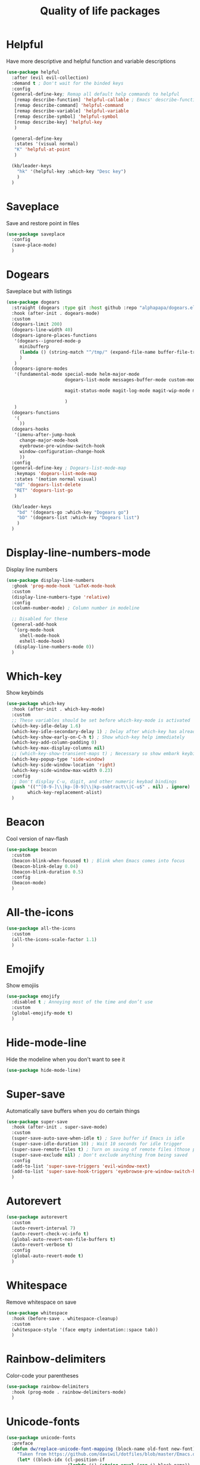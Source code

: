          #+TITLE: Quality of life packages

* Helpful

Have more descriptive and helpful function and variable descriptions
#+BEGIN_SRC emacs-lisp
  (use-package helpful
    :after (evil evil-collection)
    :demand t ; Don't wait for the binded keys
    :config
    (general-define-key; Remap all default help commands to helpful
     [remap describe-function] 'helpful-callable ; Emacs' describe-function includes both functions and macros
     [remap describe-command] 'helpful-command
     [remap describe-variable] 'helpful-variable
     [remap describe-symbol] 'helpful-symbol
     [remap describe-key] 'helpful-key
     )
  
    (general-define-key
     :states '(visual normal)
     "K" 'helpful-at-point
     )
  
    (kb/leader-keys
      "hk" '(helpful-key :which-key "Desc key")
      )
    )
#+END_SRC

* Saveplace

Save and restore point in files
#+BEGIN_SRC emacs-lisp
  (use-package saveplace
    :config
    (save-place-mode)
    )
#+END_SRC

* Dogears

Saveplace but with listings
#+begin_src emacs-lisp
  (use-package dogears
    :straight (dogears :type git :host github :repo "alphapapa/dogears.el")
    :hook (after-init . dogears-mode)
    :custom
    (dogears-limit 200)
    (dogears-line-width 40)
    (dogears-ignore-places-functions
     '(dogears--ignored-mode-p
       minibufferp
       (lambda () (string-match "^/tmp/" (expand-file-name buffer-file-truename)))
       )
     )
    (dogears-ignore-modes
     '(fundamental-mode special-mode helm-major-mode
                        dogears-list-mode messages-buffer-mode custom-mode helpful-mode elfeed-search-mode elfeed-show-mode org-roam-mode embark-collect-mode man-mode flycheck-error-list-mode ledger-report-mode
  
                        magit-status-mode magit-log-mode magit-wip-mode magit-diff-mode magit-blob-mode magit-refs-mode magit-stash-mode magit-blame-mode magit-reflog-mode magit-cherry-mode magit-proces-mode magit-section-mode magit-stashes-mode magit-repolist-mode magit-revision-mode magit-log-select-mode magit-merge-preview-mode magit-wip-after-save-mode magit-submodule-list-mode magit-blame-read-only-mode magit-wip-after-apply-mode magit-wip-before-apply-mode magit-wip-initial-backup-mode magit-wip-after-save-local-mode unpackaged/magit-log-date-headers-mode
  
                        )
     )
    (dogears-functions
     '(
       ))
    (dogears-hooks
     '(imenu-after-jump-hook
       change-major-mode-hook
       eyebrowse-pre-window-switch-hook
       window-configuration-change-hook
       ))
    :config
    (general-define-key ; Dogears-list-mode-map
     :keymaps 'dogears-list-mode-map
     :states '(motion normal visual)
     "dd" 'dogears-list-delete
     "RET" 'dogears-list-go
     )
  
    (kb/leader-keys
      "bd" '(dogears-go :which-key "Dogears go")
      "bD" '(dogears-list :which-key "Dogears list")
      )
    )
#+end_src

* Display-line-numbers-mode

Display line numbers
#+begin_src emacs-lisp
  (use-package display-line-numbers
    :ghook 'prog-mode-hook 'LaTeX-mode-hook
    :custom
    (display-line-numbers-type 'relative)
    :config
    (column-number-mode) ; Column number in modeline
  
    ;; Disabled for these
    (general-add-hook
     '(org-mode-hook
       shell-mode-hook
       eshell-mode-hook)
     (display-line-numbers-mode 0))
    )
#+end_src

* Which-key

Show keybinds
#+BEGIN_SRC emacs-lisp
  (use-package which-key
    :hook (after-init . which-key-mode)
    :custom
    ;; These variables should be set before which-key-mode is activated
    (which-key-idle-delay 1.6)
    (which-key-idle-secondary-delay 1) ; Delay after which-key has already been shown
    (which-key-show-early-on-C-h t) ; Show which-key help immediately
    (which-key-add-column-padding 0)
    (which-key-max-display-columns nil)
    ;; (which-key-show-transient-maps t) ; Necessary so show embark keybinds with which-key
    (which-key-popup-type 'side-window)
    (which-key-side-window-location 'right)
    (which-key-side-window-max-width 0.23)
    :config
    ;; Don't display C-u, digit, and other numeric keybad bindings
    (push '(("^[0-9-]\\|kp-[0-9]\\|kp-subtract\\|C-u$" . nil) . ignore)
          which-key-replacement-alist)
    )
#+END_SRC

* Beacon

Cool version of nav-flash
#+BEGIN_SRC emacs-lisp
  (use-package beacon
    :custom
    (beacon-blink-when-focused t) ; Blink when Emacs comes into focus
    (beacon-blink-delay 0.04)
    (beacon-blink-duration 0.5)
    :config
    (beacon-mode)
    )
#+END_SRC

* All-the-icons

#+BEGIN_SRC emacs-lisp
  (use-package all-the-icons
    :custom
    (all-the-icons-scale-factor 1.1)
    )
#+END_SRC

* Emojify

Show emojiis
#+BEGIN_SRC emacs-lisp
  (use-package emojify
    :disabled t ; Annoying most of the time and don’t use
    :custom
    (global-emojify-mode t)
    )
#+END_SRC

* Hide-mode-line

Hide the modeline when you don't want to see it
#+BEGIN_SRC emacs-lisp
  (use-package hide-mode-line)
#+END_SRC

* Super-save

Automatically save buffers when you do certain things
#+BEGIN_SRC emacs-lisp
  (use-package super-save
    :hook (after-init . super-save-mode)
    :custom
    (super-save-auto-save-when-idle t) ; Save buffer if Emacs is idle
    (super-save-idle-duration 10) ; Wait 10 seconds for idle trigger
    (super-save-remote-files t) ; Turn on saving of remote files (those pulled from git repo?)
    (super-save-exclude nil) ; Don't exclude anything from being saved
    :config
    (add-to-list 'super-save-triggers 'evil-window-next)
    (add-to-list 'super-save-hook-triggers 'eyebrowse-pre-window-switch-hook)
    )
#+END_SRC

* Autorevert

#+BEGIN_SRC emacs-lisp
  (use-package autorevert
    :custom
    (auto-revert-interval 7)
    (auto-revert-check-vc-info t)
    (global-auto-revert-non-file-buffers t)
    (auto-revert-verbose t)
    :config
    (global-auto-revert-mode t)
    )
#+END_SRC

* Whitespace

Remove whitespace on save
#+BEGIN_SRC emacs-lisp
  (use-package whitespace
    :hook (before-save . whitespace-cleanup)
    :custom
    (whitespace-style '(face empty indentation::space tab))
    )
#+END_SRC

* Rainbow-delimiters

Color-code your parentheses
#+BEGIN_SRC emacs-lisp
  (use-package rainbow-delimiters
    :hook (prog-mode . rainbow-delimiters-mode)
    )
#+END_SRC

* Unicode-fonts

#+BEGIN_SRC emacs-lisp
  (use-package unicode-fonts
    :preface
    (defun dw/replace-unicode-font-mapping (block-name old-font new-font)
      "Taken from https://github.com/daviwil/dotfiles/blob/master/Emacs.org#startup-performance"
      (let* ((block-idx (cl-position-if
                         (lambda (i) (string-equal (car i) block-name))
                         unicode-fonts-block-font-mapping))
             (block-fonts (cadr (nth block-idx unicode-fonts-block-font-mapping)))
             (updated-block (cl-substitute new-font old-font block-fonts :test 'string-equal)))
        (setf (cdr (nth block-idx unicode-fonts-block-font-mapping))
              `(,updated-block))))
    :custom
    (unicode-fonts-skip-font-groups '(low-quality-glyphs))
    :preface
    (defun kb/fix-unicode-fonts ()
      "Fix the font mappings to use the right emoji font"
      (interactive)
      (mapcar
       (lambda (block-name)
         (dw/replace-unicode-font-mapping block-name "Apple Color Emoji" "Noto Color Emoji"))
       '("Dingbats"
         "Emoticons"
         "Miscellaneous Symbols and Pictographs"
         "Transport and Map Symbols"))
  
      (unicode-fonts-setup)
      )
    :config
    (if (daemonp) ; Hooks depending on daemon or not
        (add-hook 'server-after-make-frame-hook 'kb/fix-unicode-fonts)
      (add-hook 'window-setup-hook 'kb/fix-unicode-fonts))
    )
#+END_SRC

* Anzu

Highlight indicators during replace and regexp
#+begin_src emacs-lisp
  (use-package anzu
    :hook (after-init . global-anzu-mode)
    :custom
    (anzu-cons-mode-line-p nil)
  
    (general-define-key [remap query-replace] 'anzu-query-replace-regexp)
    )
#+end_src

* Expand-region

Incrementally select a region outward
#+begin_src emacs-lisp
  (use-package expand-region
    :custom
    (expand-region-smart-cursor t)
    (expand-region-skip-whitespace nil)
    (expand-region-subword-enabled t)
    :config
    (general-define-key
     :keymaps '(normal motion visaul)
     "ge" 'er/expand-region)
    )
#+end_src

* Default-text-scale

Text-scale-mode but Emacs-wide
#+begin_src emacs-lisp
  (use-package default-text-scale)
#+end_src

* Dimmer

Dim inactive buffers
#+begin_src emacs-lisp
  (use-package dimmer
    :disabled ; Not sure if I should keep
    :hook (after-init . dimmer-mode)
    :custom
    (dimmer-fraction 0.27)
    :config
    (dimmer-configure-which-key) ; Exclude which-key buffer
    (add-to-list 'dimmer-buffer-exclusion-regexps "^ \\*org-roam\\*$") ; Exclude org-roam-buffer
    )
#+end_src

* Goto-line-preview

Preview line before you jump to it with =M-x goto-line=
#+begin_src emacs-lisp
  (use-package goto-line-preview
    :config
    (general-define-key [remap goto-line] 'goto-line-preview) ; Remap
    )
#+end_src

* Ace-link

Click links easier
#+begin_src emacs-lisp
  (use-package ace-link
    :config
    (general-define-key
     :kemaps '(Info-mode helpful-mode help-mode woman-mode eww-mode compilation-mode mu4e-view-mode custom-mode-map)
     "M-/" '(ace-link :which-key "Ace-link")
     )
    )
#+end_src

* Ace-jump

Quickly jump to characters
#+begin_src emacs-lisp
  (use-package ace-jump-mode
    :config
    (setq ace-jump-mode-scope 'window)
    (setq ace-jump-mode-case-fold t) ; Ignore case?
    (setq ace-jump-mode-gray-background nil) ; Don't make text's background gray
  
    ;; Priority of ace-jump selections - you can prefix with 1 or 2 universal
    ;; arguments to activate the second and third submode in the list,
    ;; respectively
    (setq ace-jump-mode-submode-list '(ace-jump-char-mode ace-jump-word-mode ace-jump-line-mode))
  
    ;; When in org-mode, set face to match the variable font
    (add-hook 'org-mode-hook (lambda ()
                               (set-face-attribute 'ace-jump-face-foreground nil :font kb/variable-pitch-font)
                               ))
  
    (general-define-key
     "M-a" '(ace-jump-mode :which-key "Ace-jump")
     )
    )
#+end_src

* Size-indication-mode

Show file-size
#+begin_src emacs-lisp
  (use-package simple
    :straight nil
    :hook (after-init. size-indication-mode)
    )
#+end_src

* Keyfreq

See a heatmap of your keypresses
#+begin_quote
Use =keyfreq-show= to see how many times you used a command. Use =keyfreq-html= to get the original rendered HTML page. Use =keyfreq-html-v2= to get the keyboard heat map.
#+end_quote
#+begin_src emacs-lisp
  (use-package keyfreq
    :straight (keyfreq :type git :host github :repo "KirmTwinty/keyfreq")
    :hook ((after-init . keyfreq-mode)
           (after-init . keyfreq-autosave-mode))
    :custom
    (keyfreq-folder (concat no-littering-var-directory "keyfreq"))
    ;; Commands not to be logged
    (keyfreq-excluded-commands '(self-insert-command
                                 org-self-insert-command
                                 ;; forward-char
                                 ;; backward-char
                                 ;; previous-line
                                 ;; next-line
                                 ))
    )
#+end_src

* Git-timemachine

Enable in current buffer to iterate through git revision history
#+begin_src emacs-lisp
  (use-package git-timemachine)
#+end_src

* Better-jumper

Better version of evil-jump
#+begin_src emacs-lisp
  (use-package better-jumper
    :disabled t ; I don't use this
    :after evil
    :hook (evil-mode . better-jumper-mode)
    :custom
    (better-jumper-context 'window)
    (better-jumper-new-window-behavior 'copy)
    (better-jumper-max-length 200)
    (better-jumper-use-evil-jump-advice t)
    (better-jumper-use-savehist t)
    :config
    (general-define-key
     :keymaps 'evil-motion-state-map
     [remap evil-jump-backward] 'better-jumper-jump-backward
     [remap evil-jump-forward] 'better-jumper-jump-forward
     )
    )
#+end_src

* System package management

** System-packages

#+begin_src emacs-lisp
  (use-package system-packages
    :custom
    ;; (system-packages-package-manager )
    (system-packages-use-sudo t)
    )
#+end_src

** Helm-system-packages

#+begin_src emacs-lisp
  (use-package helm-system-packages
    :config
    ;; Workaround from INSERT LINK HERE
    (defun helm-system-packages ()
      "Helm user interface for system packages."
      (interactive)
      ;; Some package managgers do not have an executable bearing the same name,
      ;; hence the optional pair (EXECUTABLE PACKAGE-MANAGER).
      (let ((managers (seq-filter (lambda (p)
                                    (if (tramp-tramp-file-p default-directory)
                                        (tramp-find-executable (tramp-dissect-file-name default-directory) (car p) nil)
                                      (executable-find (car p))))
                                  '(("emerge" "portage") ("dnf") ("pacman") ("xbps-query" "xbps") ("brew")
  
  ;;; Fix
                                    ;; Removed ("dpkg") from the list
  ;;; Fix
  
                                    ;; Keep "guix" last because it can be installed
                                    ;; beside other package managers and we want to
                                    ;; give priority to the original package
                                    ;; manager.
                                    ("guix")))))
        (if (not managers)
            (message (if (eq system-type 'darwin)
                         "No supported package manager was found. Check your `exec-path'."
                       "No supported package manager was found."))
          (let ((manager (car (last (car managers)))))
            (require (intern (concat "helm-system-packages-" manager)))
            (if (boundp (intern (concat "helm-system-packages-" manager)))
                ;; New abstraction.
                (let ((current-manager
                       (symbol-value (intern (concat "helm-system-packages-" manager)))))
                  (unless (apply 'helm-system-packages-missing-dependencies-p
                                 (helm-system-packages-manager-dependencies current-manager))
                    (helm :sources (helm-system-packages-build-source current-manager)
                          :buffer (format "*helm %s*" (helm-system-packages-manager-name
                                                       current-manager))
                          :truncate-lines t
                          :input (when helm-system-packages-use-symbol-at-point-p
                                   (substring-no-properties (or (thing-at-point 'symbol) ""))))))
              ;; Old abstraction.
              (fset 'helm-system-packages-refresh (intern (concat "helm-system-packages-" manager "-refresh")))
              (funcall (intern (concat "helm-system-packages-" manager))))))))
    )
#+end_src

* Scratch.el

Easily create scratch buffers for different modes
#+begin_src emacs-lisp
  (use-package scratch
    :demand t ; Don't wait for deferred hook
    :hook (scratch-create-buffer . kb/scratch-buffer-setup)
    :preface
    (defun kb/scratch-buffer-setup ()
      "Add contents to `scratch' buffer and name it accordingly. Taken from https://protesilaos.com/codelog/2020-08-03-emacs-custom-functions-galore/"
      (let* ((mode (format "%s" major-mode))
             (string (concat "Scratch buffer for: " mode "\n\n")))
        (when scratch-buffer
          (save-excursion
            (insert string)
            (goto-char (point-min))
            (comment-region (point-at-bol) (point-at-eol)))
          (forward-line 2))
        (rename-buffer (concat "*Scratch for " mode "*") t)))
    :config
    (general-define-key
     "C-c s" '(scratch :which-key "Create scratch") ; Choose major-mode if prefixed with universal-arg
     )
    )
#+end_src

* Disable-mouse

Disable mouse interaction within Emacs
#+begin_src emacs-lisp
  (use-package disable-mouse
    :disabled t ; I actually want to use my mouse when on laptop
    :hook (window-setup . global-disable-mouse-mode)
    :config
    ;; For evil states
    (mapc #'disable-mouse-in-keymap
          (list evil-motion-state-map
                evil-normal-state-map
                evil-visual-state-map
                evil-insert-state-map))
    )
#+end_src

* Typo-mode

Typography stuff for quotations, hyphens, back-ticks, etc.
#+begin_src emacs-lisp
  (use-package typo
    :hook (org-mode . typo-mode)
    )
#+end_src

* Draft-mode


Draft-mode enables your thoughts to flow into your drafts by disabling the ability to edit what you've already written and inserting any new text always at the end of the buffer.
#+begin_src emacs-lisp
  (use-package draft-mode
    :disabled t ; Does this work?
    )
#+end_src

* Speed-type-mode


Draft-mode enables your thoughts to flow into your drafts by disabling the ability to edit what you've already written and inserting any new text always at the end of the buffer.
#+begin_src emacs-lisp
  (use-package speed-type)
#+end_src

* Egg-timer


#+begin_src emacs-lisp
  (use-package egg-timer
    :disabled t
    :custom
    (egg-timer-intervals
     (add-to-list 'egg-timer-intervals '("25 minutes" . 25))
     (add-to-list 'egg-timer-intervals '("50 minutes" . 50))
     )
    :config
    (general-define-key
     "C-c t" '((lambda () (interactive) (egg-timer-do-schedule 50)) :which-key "Start work")
     "C-c b" '((lambda () (interactive) (egg-timer-do-schedule 10)) :which-key "Start break")
     )
    )
#+end_src

* Prettify-symbols-mode

#+begin_src emacs-lisp
  (use-package pretty-symbols
    :hook (after-init . global-prettify-symbols-mode)
    :custom
    (prettify-symbols-alist '(("TODO" . "")
                              ("WAIT" . "")
                              ("NOPE" . "")
                              ("DONE" . "")
                              ("[#A]" . "")
                              ("[#B]" . "")
                              ("[#C]" . "")
                              ("[ ]" . "")
                              ("[X]" . "")
                              ("[-]" . "")
                              ("#+BEGIN_SRC" . "")
                              ("#+END_SRC" . "―")
                              (":PROPERTIES:" . "")
                              (":END:" . "―")
                              ("#+STARTUP:" . "")
                              ;; ("#+TITLE: " . "")
  
                              ("#+RESULTS:" . "")
                              ("#+NAME:" . "")
                              ("#+ROAM_TAGS:" . "")
                              ("#+FILETAGS:" . "")
                              ("#+HTML_HEAD:" . "")
                              ("#+SUBTITLE:" . "")
                              ("#+AUTHOR:" . "")
                              (":Effort:" . "")
                              ("SCHEDULED:" . "")
                              ("DEADLINE:" . "")))
    )
#+end_src

* Indent whole buffer

#+begin_src emacs-lisp
  (defun kb/indent-whole-buffer ()
    "Indent whole buffer."
    (interactive)
    (delete-trailing-whitespace)
    (indent-region (point-min) (point-max) nil)
    (untabify (point-min) (point-max))
    )
  
  (kb/leader-keys
    "TAB" '(kb/indent-whole-buffer :which-key "Indent whole buffer")
    )
#+end_src

* Aj-toggle-fold

#+begin_src emacs-lisp
  (defun aj-toggle-fold ()
    "Toggle fold all lines larger than indentation on current line. Taken from https://stackoverflow.com/questions/1587972/how-to-display-indentation-guides-in-emacs/4459159#4459159."
    (interactive)
    (let ((col 1))
      (save-excursion
        (back-to-indentation)
        (setq col (+ 1 (current-column)))
        (set-selective-display
         (if selective-display nil (or col 1)))
        ))
    )
  
  (kb/leader-keys
    "of" '(aj-toggle-fold :which-key "aj-toggle-fold")
    )
#+end_src
